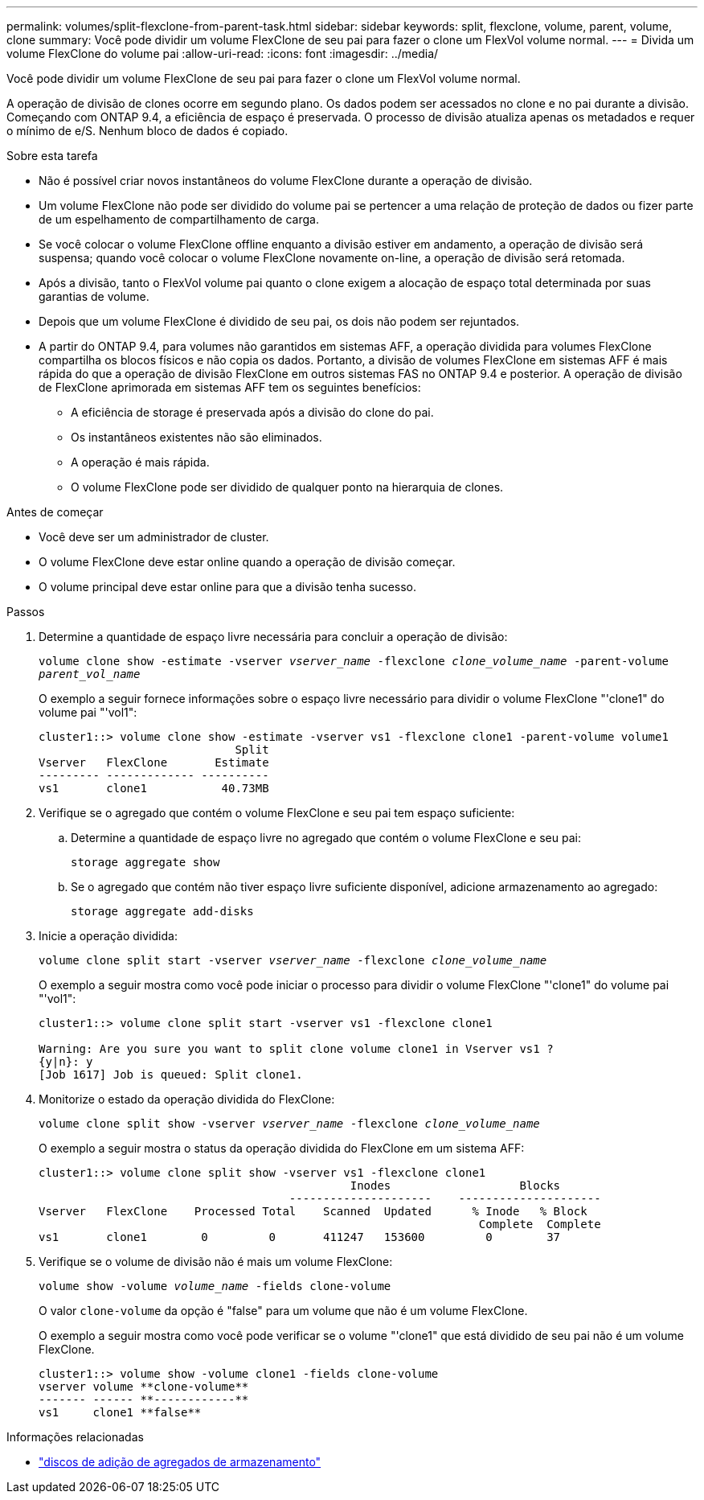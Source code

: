 ---
permalink: volumes/split-flexclone-from-parent-task.html 
sidebar: sidebar 
keywords: split, flexclone, volume, parent, volume, clone 
summary: Você pode dividir um volume FlexClone de seu pai para fazer o clone um FlexVol volume normal. 
---
= Divida um volume FlexClone do volume pai
:allow-uri-read: 
:icons: font
:imagesdir: ../media/


[role="lead"]
Você pode dividir um volume FlexClone de seu pai para fazer o clone um FlexVol volume normal.

A operação de divisão de clones ocorre em segundo plano. Os dados podem ser acessados no clone e no pai durante a divisão. Começando com ONTAP 9.4, a eficiência de espaço é preservada. O processo de divisão atualiza apenas os metadados e requer o mínimo de e/S. Nenhum bloco de dados é copiado.

.Sobre esta tarefa
* Não é possível criar novos instantâneos do volume FlexClone durante a operação de divisão.
* Um volume FlexClone não pode ser dividido do volume pai se pertencer a uma relação de proteção de dados ou fizer parte de um espelhamento de compartilhamento de carga.
* Se você colocar o volume FlexClone offline enquanto a divisão estiver em andamento, a operação de divisão será suspensa; quando você colocar o volume FlexClone novamente on-line, a operação de divisão será retomada.
* Após a divisão, tanto o FlexVol volume pai quanto o clone exigem a alocação de espaço total determinada por suas garantias de volume.
* Depois que um volume FlexClone é dividido de seu pai, os dois não podem ser rejuntados.
* A partir do ONTAP 9.4, para volumes não garantidos em sistemas AFF, a operação dividida para volumes FlexClone compartilha os blocos físicos e não copia os dados. Portanto, a divisão de volumes FlexClone em sistemas AFF é mais rápida do que a operação de divisão FlexClone em outros sistemas FAS no ONTAP 9.4 e posterior. A operação de divisão de FlexClone aprimorada em sistemas AFF tem os seguintes benefícios:
+
** A eficiência de storage é preservada após a divisão do clone do pai.
** Os instantâneos existentes não são eliminados.
** A operação é mais rápida.
** O volume FlexClone pode ser dividido de qualquer ponto na hierarquia de clones.




.Antes de começar
* Você deve ser um administrador de cluster.
* O volume FlexClone deve estar online quando a operação de divisão começar.
* O volume principal deve estar online para que a divisão tenha sucesso.


.Passos
. Determine a quantidade de espaço livre necessária para concluir a operação de divisão:
+
`volume clone show -estimate -vserver _vserver_name_ -flexclone _clone_volume_name_ -parent-volume _parent_vol_name_`

+
O exemplo a seguir fornece informações sobre o espaço livre necessário para dividir o volume FlexClone "'clone1" do volume pai "'vol1":

+
[listing]
----
cluster1::> volume clone show -estimate -vserver vs1 -flexclone clone1 -parent-volume volume1
                             Split
Vserver   FlexClone       Estimate
--------- ------------- ----------
vs1       clone1           40.73MB
----
. Verifique se o agregado que contém o volume FlexClone e seu pai tem espaço suficiente:
+
.. Determine a quantidade de espaço livre no agregado que contém o volume FlexClone e seu pai:
+
`storage aggregate show`

.. Se o agregado que contém não tiver espaço livre suficiente disponível, adicione armazenamento ao agregado:
+
`storage aggregate add-disks`



. Inicie a operação dividida:
+
`volume clone split start -vserver _vserver_name_ -flexclone _clone_volume_name_`

+
O exemplo a seguir mostra como você pode iniciar o processo para dividir o volume FlexClone "'clone1" do volume pai "'vol1":

+
[listing]
----
cluster1::> volume clone split start -vserver vs1 -flexclone clone1

Warning: Are you sure you want to split clone volume clone1 in Vserver vs1 ?
{y|n}: y
[Job 1617] Job is queued: Split clone1.
----
. Monitorize o estado da operação dividida do FlexClone:
+
`volume clone split show -vserver _vserver_name_ -flexclone _clone_volume_name_`

+
O exemplo a seguir mostra o status da operação dividida do FlexClone em um sistema AFF:

+
[listing]
----
cluster1::> volume clone split show -vserver vs1 -flexclone clone1
                                              Inodes                   Blocks
                                     ---------------------    ---------------------
Vserver   FlexClone    Processed Total    Scanned  Updated      % Inode   % Block
                                                                 Complete  Complete
vs1       clone1        0         0       411247   153600         0        37
----
. Verifique se o volume de divisão não é mais um volume FlexClone:
+
`volume show -volume _volume_name_ -fields clone-volume`

+
O valor `clone-volume` da opção é "false" para um volume que não é um volume FlexClone.

+
O exemplo a seguir mostra como você pode verificar se o volume "'clone1" que está dividido de seu pai não é um volume FlexClone.

+
[listing]
----
cluster1::> volume show -volume clone1 -fields clone-volume
vserver volume **clone-volume**
------- ------ **------------**
vs1     clone1 **false**
----


.Informações relacionadas
* link:https://docs.netapp.com/us-en/ontap-cli/storage-aggregate-add-disks.html["discos de adição de agregados de armazenamento"^]

